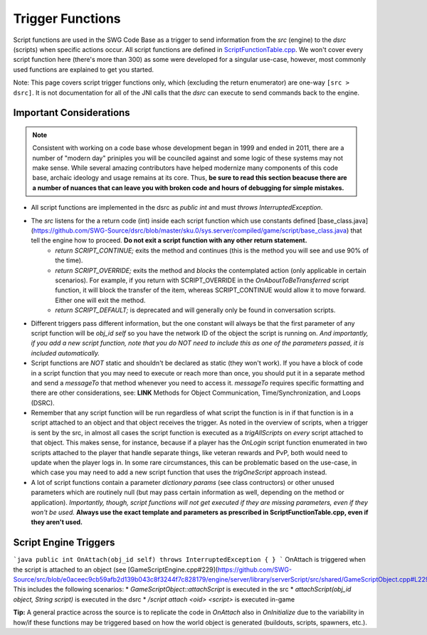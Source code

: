 Trigger Functions
======================================

Script functions are used in the SWG Code Base as a trigger to send information from the `src` (engine) to the `dsrc` (scripts) when specific actions occur. All script functions are defined in `ScriptFunctionTable.cpp <https://github.com/SWG-Source/src/blob/master/engine/server/library/serverScript/src/shared/ScriptFunctionTable.cpp>`_. We won't cover every script function here (there's more than 300) as some were developed for a singular use-case, however, most commonly used functions are explained to get you started.

Note: This page covers script trigger functions only, which (excluding the return enumerator) are one-way ``[src > dsrc]``. It is not documentation for all of the JNI calls that the `dsrc` can execute to send commands back to the engine.
  
Important Considerations
--------------------------------------
.. NOTE::
  Consistent with working on a code base whose development began in 1999 and ended in 2011, there are a number of "modern day" priniples you will be counciled against and some logic of these systems may not make sense. While several amazing contributors have helped modernize many components of this code base, archaic ideology and usage remains at its core. Thus, **be sure to read this section beacuse there are a number of nuances that can leave you with broken code and hours of debugging for simple mistakes.**

* All script functions are implemented in the dsrc as `public int` and must `throws InterruptedException`.
* The `src` listens for the a return code (int) inside each script function which use constants defined [base_class.java](https://github.com/SWG-Source/dsrc/blob/master/sku.0/sys.server/compiled/game/script/base_class.java) that tell the engine how to proceed. **Do not exit a script function with any other return statement.**
    * `return SCRIPT_CONTINUE;` exits the method and continues (this is the method you will see and use 90% of the time).
    * `return SCRIPT_OVERRIDE;` exits the method and *blocks* the contemplated action (only applicable in certain scenarios). For example, if you return with SCRIPT_OVERRIDE in the `OnAboutToBeTransferred` script function, it will block the transfer of the item, whereas SCRIPT_CONTINUE would allow it to move forward. Either one will exit the method.
    * `return SCRIPT_DEFAULT;` is deprecated and will generally only be found in conversation scripts.
* Different triggers pass different information, but the one constant will always be that the first parameter of any script function will be `obj_id self` so you have the network ID of the object the script is running on. *And importantly, if you add a new script function, note that you do NOT need to include this as one of the parameters passed, it is included automatically.*
* Script functions are *NOT* static and shouldn't be declared as static (they won't work). If you have a block of code in a script function that you may need to execute or reach more than once, you should put it in a separate method and send a `messageTo` that method whenever you need to access it. `messageTo` requires specific formatting and there are other considerations, see: **LINK** Methods for Object Communication, Time/Synchronization, and Loops (DSRC). 
* Remember that any script function will be run regardless of what script the function is in if that function is in a script attached to an object and that object receives the trigger. As noted in the overview of scripts, when a trigger is sent by the src, in almost all cases the script function is executed as a `trigAllScripts` on *every* script attached to that object. This makes sense, for instance, because if a player has the `OnLogin` script function enumerated in two scripts attached to the player that handle separate things, like veteran rewards and PvP, both would need to update when the player logs in. In some rare circumstances, this can be problematic based on the use-case, in which case you may need to add a new script function that uses the `trigOneScript` approach instead.
* A lot of script functions contain a parameter `dictionary params` (see class contructors) or other unused parameters which are routinely null (but may pass certain information as well, depending on the method or application). *Importantly, though, script functions will not get executed if they are missing parameters, even if they won't be used.* **Always use the exact template and parameters as prescribed in ScriptFunctionTable.cpp, even if they aren't used.**  

Script Engine Triggers
--------------------------------------
```java
public int OnAttach(obj_id self) throws InterruptedException { }
```
OnAttach is triggered when the script is attached to an object (see [GameScriptEngine.cpp#229](https://github.com/SWG-Source/src/blob/e0aceec9cb59afb2d139b043c8f3244f7c828179/engine/server/library/serverScript/src/shared/GameScriptObject.cpp#L229)). This includes the following scenarios:
* `GameScriptObject::attachScript` is executed in the src
* `attachScript(obj_id object, String script)` is executed in the dsrc
* `/script attach <oid> <script>` is executed in-game

**Tip:** A general practice across the source is to replicate the code in `OnAttach` also in `OnInitialize` due to the variability in how/if these functions may be triggered based on how the world object is generated (buildouts, scripts, spawners, etc.).
